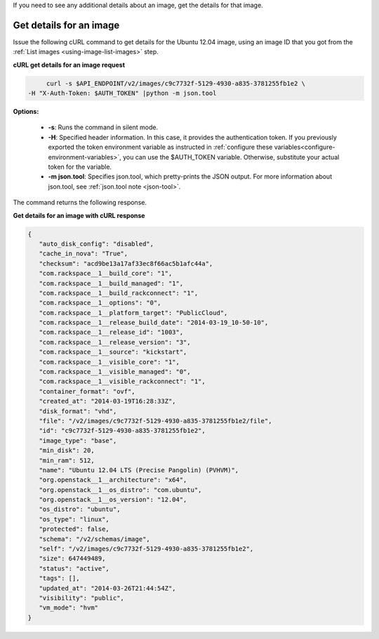 .. _using-image-get-image-details:

If you need to see any additional details about an image, get the details for that image.

 
Get details for an image
~~~~~~~~~~~~~~~~~~~~~~~~~~~~~~~~~~

Issue the following cURL command to get details for the Ubuntu 12.04 image, using an 
image ID that you got from the :ref:`List images <using-image-list-images>` step.


**cURL get details for an image request**

.. code::  

	curl -s $API_ENDPOINT/v2/images/c9c7732f-5129-4930-a835-3781255fb1e2 \
   -H "X-Auth-Token: $AUTH_TOKEN" |python -m json.tool
                       

**Options:**

   -  **-s**: Runs the command in silent mode.

   -  **-H**: Specified header information. In this case, it provides the authentication 
      token. If you previously exported the token environment variable as instructed in 
      :ref:`configure these variables<configure-environment-variables>`, 
      you can use the $AUTH_TOKEN variable. Otherwise, substitute your actual token for the variable.

   -  **-m json.tool**: Specifies json.tool, which pretty-prints the
      JSON output. For more information about json.tool, see
      :ref:`json.tool note <json-tool>`.

The command returns the following response.

    
**Get details for an image with cURL response**

.. code::  

   {
      "auto_disk_config": "disabled",
      "cache_in_nova": "True",
      "checksum": "acd9be13a17af33ec8f66ac5b1afc44a",
      "com.rackspace__1__build_core": "1",
      "com.rackspace__1__build_managed": "1",
      "com.rackspace__1__build_rackconnect": "1",
      "com.rackspace__1__options": "0",
      "com.rackspace__1__platform_target": "PublicCloud",
      "com.rackspace__1__release_build_date": "2014-03-19_10-50-10",
      "com.rackspace__1__release_id": "1003",
      "com.rackspace__1__release_version": "3",
      "com.rackspace__1__source": "kickstart",
      "com.rackspace__1__visible_core": "1",
      "com.rackspace__1__visible_managed": "0",
      "com.rackspace__1__visible_rackconnect": "1",
      "container_format": "ovf",
      "created_at": "2014-03-19T16:28:33Z",
      "disk_format": "vhd",
      "file": "/v2/images/c9c7732f-5129-4930-a835-3781255fb1e2/file",
      "id": "c9c7732f-5129-4930-a835-3781255fb1e2",
      "image_type": "base",
      "min_disk": 20,
      "min_ram": 512,
      "name": "Ubuntu 12.04 LTS (Precise Pangolin) (PVHVM)",
      "org.openstack__1__architecture": "x64",
      "org.openstack__1__os_distro": "com.ubuntu",
      "org.openstack__1__os_version": "12.04",
      "os_distro": "ubuntu",
      "os_type": "linux",
      "protected": false,
      "schema": "/v2/schemas/image",
      "self": "/v2/images/c9c7732f-5129-4930-a835-3781255fb1e2",
      "size": 647449489,
      "status": "active",
      "tags": [],
      "updated_at": "2014-03-26T21:44:54Z",
      "visibility": "public",
      "vm_mode": "hvm"
   }
                           
